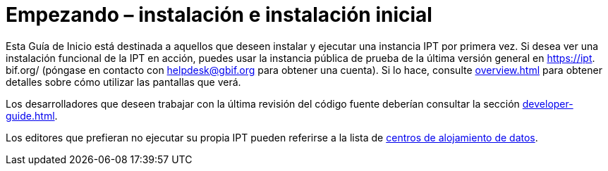 = Empezando – instalación e instalación inicial

Esta Guía de Inicio está destinada a aquellos que deseen instalar y ejecutar una instancia IPT por primera vez. Si desea ver una instalación funcional de la IPT en acción, puedes usar la instancia pública de prueba de la última versión general en https://ipt. bif.org/ (póngase en contacto con helpdesk@gbif.org para obtener una cuenta). Si lo hace, consulte xref:overview.adoc[] para obtener detalles sobre cómo utilizar las pantallas que verá.

Los desarrolladores que deseen trabajar con la última revisión del código fuente deberían consultar la sección xref:developer-guide.adoc[].

Los editores que prefieran no ejecutar su propia IPT pueden referirse a la lista de xref:data-hosting-centres.adoc[centros de alojamiento de datos].
